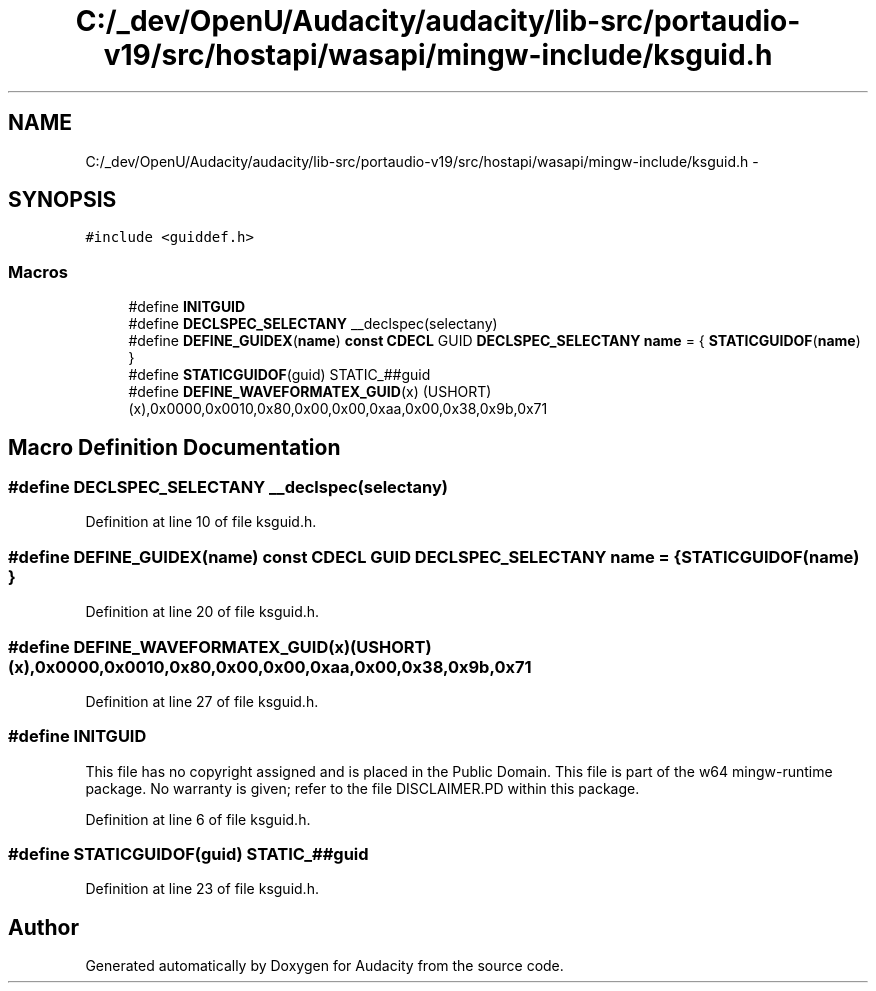 .TH "C:/_dev/OpenU/Audacity/audacity/lib-src/portaudio-v19/src/hostapi/wasapi/mingw-include/ksguid.h" 3 "Thu Apr 28 2016" "Audacity" \" -*- nroff -*-
.ad l
.nh
.SH NAME
C:/_dev/OpenU/Audacity/audacity/lib-src/portaudio-v19/src/hostapi/wasapi/mingw-include/ksguid.h \- 
.SH SYNOPSIS
.br
.PP
\fC#include <guiddef\&.h>\fP
.br

.SS "Macros"

.in +1c
.ti -1c
.RI "#define \fBINITGUID\fP"
.br
.ti -1c
.RI "#define \fBDECLSPEC_SELECTANY\fP   __declspec(selectany)"
.br
.ti -1c
.RI "#define \fBDEFINE_GUIDEX\fP(\fBname\fP)   \fBconst\fP \fBCDECL\fP GUID \fBDECLSPEC_SELECTANY\fP \fBname\fP = { \fBSTATICGUIDOF\fP(\fBname\fP) }"
.br
.ti -1c
.RI "#define \fBSTATICGUIDOF\fP(guid)   STATIC_##guid"
.br
.ti -1c
.RI "#define \fBDEFINE_WAVEFORMATEX_GUID\fP(x)   (USHORT)(x),0x0000,0x0010,0x80,0x00,0x00,0xaa,0x00,0x38,0x9b,0x71"
.br
.in -1c
.SH "Macro Definition Documentation"
.PP 
.SS "#define DECLSPEC_SELECTANY   __declspec(selectany)"

.PP
Definition at line 10 of file ksguid\&.h\&.
.SS "#define DEFINE_GUIDEX(\fBname\fP)   \fBconst\fP \fBCDECL\fP GUID \fBDECLSPEC_SELECTANY\fP \fBname\fP = { \fBSTATICGUIDOF\fP(\fBname\fP) }"

.PP
Definition at line 20 of file ksguid\&.h\&.
.SS "#define DEFINE_WAVEFORMATEX_GUID(x)   (USHORT)(x),0x0000,0x0010,0x80,0x00,0x00,0xaa,0x00,0x38,0x9b,0x71"

.PP
Definition at line 27 of file ksguid\&.h\&.
.SS "#define INITGUID"
This file has no copyright assigned and is placed in the Public Domain\&. This file is part of the w64 mingw-runtime package\&. No warranty is given; refer to the file DISCLAIMER\&.PD within this package\&. 
.PP
Definition at line 6 of file ksguid\&.h\&.
.SS "#define STATICGUIDOF(guid)   STATIC_##guid"

.PP
Definition at line 23 of file ksguid\&.h\&.
.SH "Author"
.PP 
Generated automatically by Doxygen for Audacity from the source code\&.
